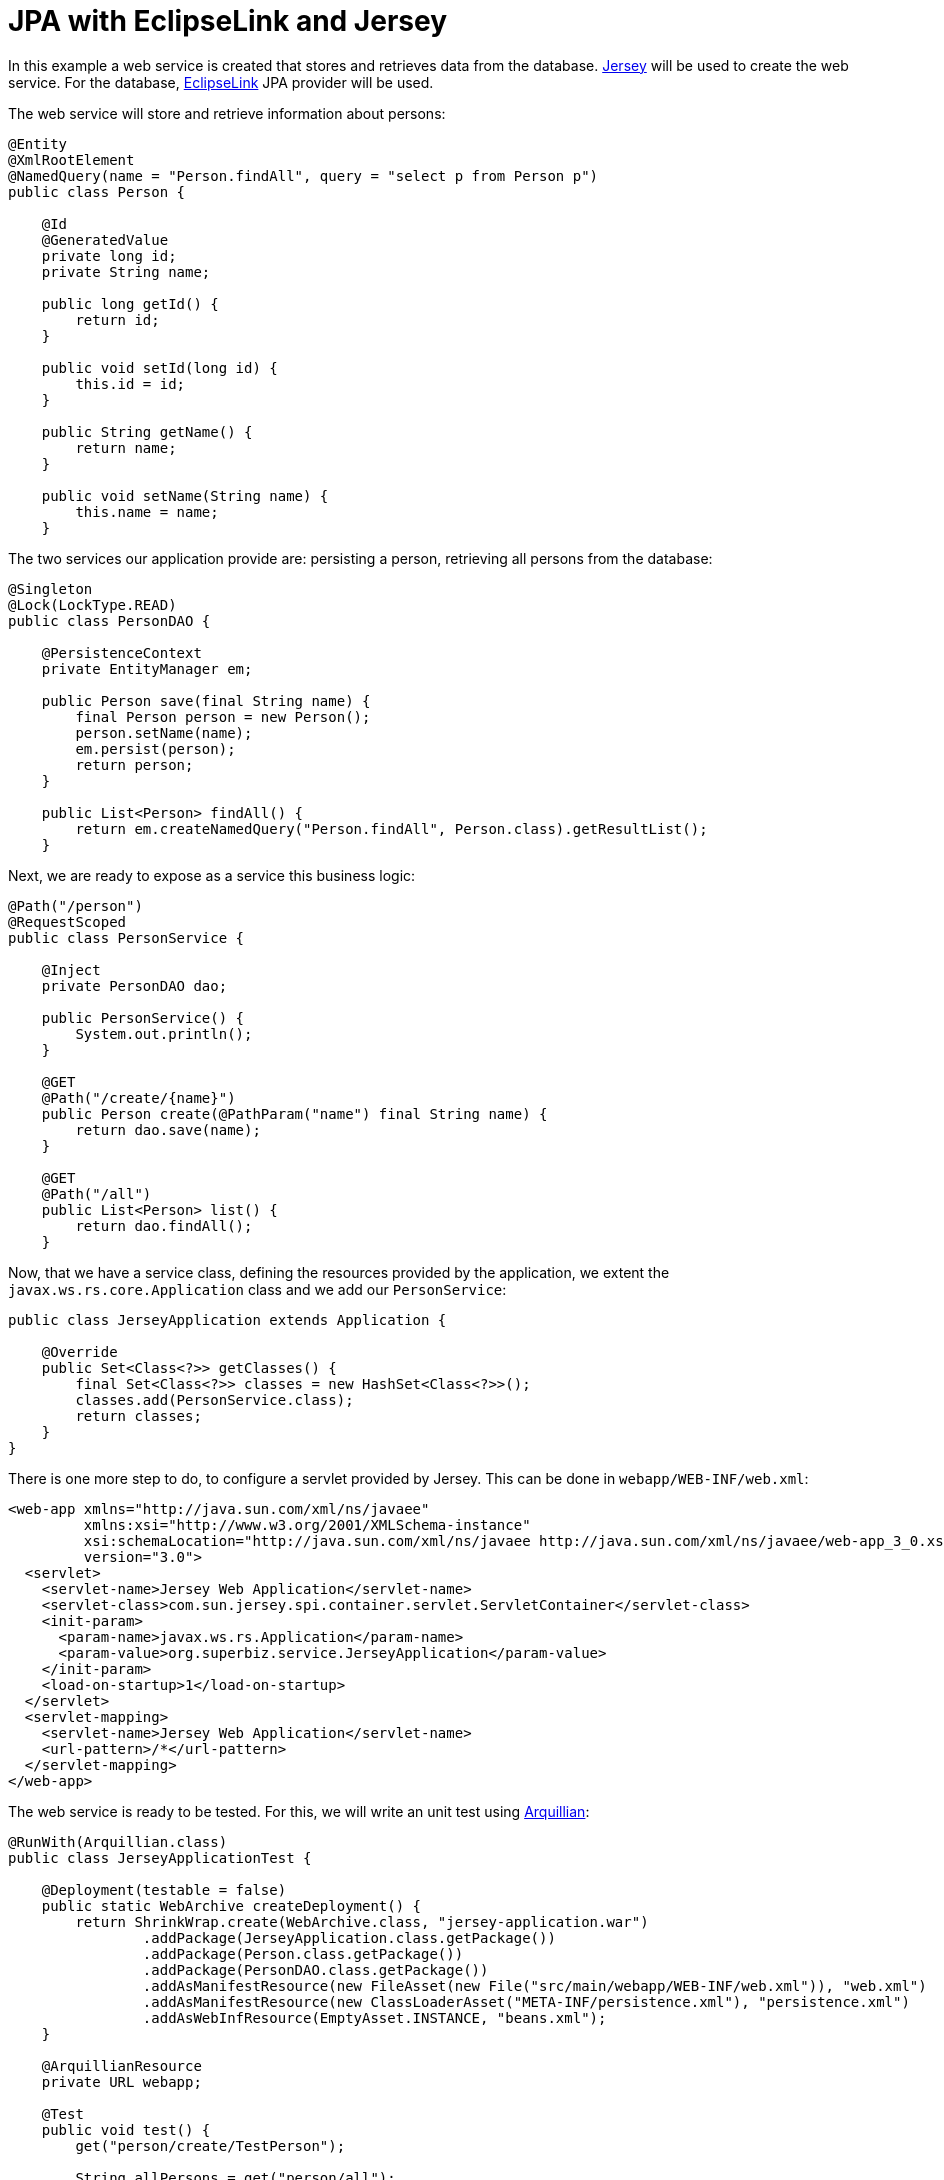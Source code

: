 = JPA with EclipseLink and Jersey
:index-group: JPA
:jbake-type: page
:jbake-status: published

In this example a web service is created that stores and retrieves data from the database.
https://jersey.github.io/[Jersey] will be used to create the web service.
For the database, https://www.eclipse.org/eclipselink/[EclipseLink] JPA provider will be used.

The web service will store and retrieve information about persons:

....
@Entity
@XmlRootElement
@NamedQuery(name = "Person.findAll", query = "select p from Person p")
public class Person {

    @Id
    @GeneratedValue
    private long id;
    private String name;

    public long getId() {
        return id;
    }

    public void setId(long id) {
        this.id = id;
    }

    public String getName() {
        return name;
    }

    public void setName(String name) {
        this.name = name;
    }
....

The two services our application provide are: persisting a person, retrieving all persons from the database:

....
@Singleton
@Lock(LockType.READ)
public class PersonDAO {

    @PersistenceContext
    private EntityManager em;

    public Person save(final String name) {
        final Person person = new Person();
        person.setName(name);
        em.persist(person);
        return person;
    }

    public List<Person> findAll() {
        return em.createNamedQuery("Person.findAll", Person.class).getResultList();
    }
....

Next, we are ready to expose as a service this business logic:

....
@Path("/person")
@RequestScoped
public class PersonService {

    @Inject
    private PersonDAO dao;

    public PersonService() {
        System.out.println();
    }

    @GET
    @Path("/create/{name}")
    public Person create(@PathParam("name") final String name) {
        return dao.save(name);
    }

    @GET
    @Path("/all")
    public List<Person> list() {
        return dao.findAll();
    }
....

Now, that we have a service class, defining the resources provided by the application, we extent the `javax.ws.rs.core.Application` class and we add our `PersonService`:

....
public class JerseyApplication extends Application {

    @Override
    public Set<Class<?>> getClasses() {
        final Set<Class<?>> classes = new HashSet<Class<?>>();
        classes.add(PersonService.class);
        return classes;
    }
}
....

There is one more step to do, to configure a servlet provided by Jersey.
This can be done in `webapp/WEB-INF/web.xml`:

....
<web-app xmlns="http://java.sun.com/xml/ns/javaee"
         xmlns:xsi="http://www.w3.org/2001/XMLSchema-instance"
         xsi:schemaLocation="http://java.sun.com/xml/ns/javaee http://java.sun.com/xml/ns/javaee/web-app_3_0.xsd"
         version="3.0">
  <servlet>
    <servlet-name>Jersey Web Application</servlet-name>
    <servlet-class>com.sun.jersey.spi.container.servlet.ServletContainer</servlet-class>
    <init-param>
      <param-name>javax.ws.rs.Application</param-name>
      <param-value>org.superbiz.service.JerseyApplication</param-value>
    </init-param>
    <load-on-startup>1</load-on-startup>
  </servlet>
  <servlet-mapping>
    <servlet-name>Jersey Web Application</servlet-name>
    <url-pattern>/*</url-pattern>
  </servlet-mapping>
</web-app>
....

The web service is ready to be tested. For this, we will write an unit test using http://arquillian.org/[Arquillian]:

....
@RunWith(Arquillian.class)
public class JerseyApplicationTest {

    @Deployment(testable = false)
    public static WebArchive createDeployment() {
        return ShrinkWrap.create(WebArchive.class, "jersey-application.war")
                .addPackage(JerseyApplication.class.getPackage())
                .addPackage(Person.class.getPackage())
                .addPackage(PersonDAO.class.getPackage())
                .addAsManifestResource(new FileAsset(new File("src/main/webapp/WEB-INF/web.xml")), "web.xml")
                .addAsManifestResource(new ClassLoaderAsset("META-INF/persistence.xml"), "persistence.xml")
                .addAsWebInfResource(EmptyAsset.INSTANCE, "beans.xml");
    }

    @ArquillianResource
    private URL webapp;

    @Test
    public void test() {
        get("person/create/TestPerson");

        String allPersons = get("person/all");

        assertTrue(allPersons.contains("<name>TestPerson</name>"));
    }

    private String get(String url) {
        final CloseableHttpClient client = HttpClients.custom().build();
        final HttpHost httpHost = new HttpHost(webapp.getHost(), webapp.getPort(), webapp.getProtocol());
        final HttpClientContext context = HttpClientContext.create();

        final HttpGet get = new HttpGet(webapp.toExternalForm() + url);
        CloseableHttpResponse response = null;
        try {
            response = client.execute(httpHost, get, context);
            return EntityUtils.toString(response.getEntity());
        } catch (final IOException e) {
            throw new IllegalStateException(e);
        } finally {
            try {
                IO.close(response);
            } catch (final IOException e) {
                // no-op
            }
        }
    }
}
....

We use Arquillian to programmatically start a new test container. In a test a person is persisted, then it's presence in database is checked by retrieving all person entities.

Full example can be found https://github.com/apache/tomee/tree/master/examples/tomee-jersey-eclipselink[here].
It's a maven project, and the test can be run with `mvn clean install` command.